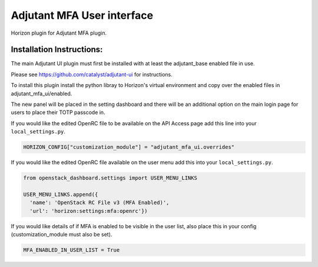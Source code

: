 ===============================
Adjutant MFA User interface
===============================

Horizon plugin for Adjutant MFA plugin.

Installation Instructions:
----------------------------

The main Adjutant UI plugin must first be installed with at least the
adjutant_base enabled file in use.

Please see https://github.com/catalyst/adjutant-ui for instructions.

To install this plugin install the python libray to Horizon's virtual environment
and copy over the enabled files in adjutant_mfa_ui/enabled.

The new panel will be placed in the setting dashboard and there will be an
additional option on the main login page for users to place their TOTP passcode
in.

If you would like the edited OpenRC file to be available on the API Access
page add this line into your ``local_settings.py``.

.. code-block:: python

    HORIZON_CONFIG["customization_module"] = "adjutant_mfa_ui.overrides"

If you would like the edited OpenRC file available on the user menu add this
into your ``local_settings.py``.

.. code-block:: python

  from openstack_dashboard.settings import USER_MENU_LINKS

  USER_MENU_LINKS.append({
    'name': 'OpenStack RC File v3 (MFA Enabled)',
    'url': 'horizon:settings:mfa:openrc'})

If you would like details of if MFA is enabled to be visible in the user
list, also place this in your config (customization_module must also be set).

.. code-block:: python

    MFA_ENABLED_IN_USER_LIST = True
